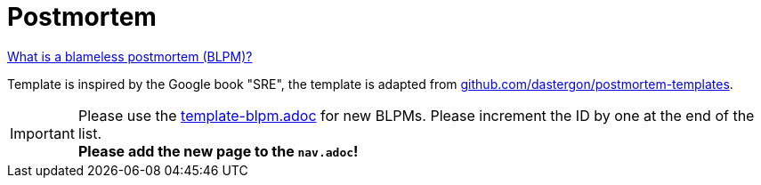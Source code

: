 = Postmortem

https://www.blameless.com/blog/what-are-blameless-postmortems-do-they-work-how[What is a blameless postmortem (BLPM)?]

Template is inspired by the Google book "SRE", the template is adapted from
https://github.com/dastergon/postmortem-templates/blob/master/templates/postmortem-template-srebook.md?plain=1[github.com/dastergon/postmortem-templates^].

IMPORTANT: Please use the
xref:attachment$template-blpm.adoc[template-blpm.adoc]
for new BLPMs.
Please increment the ID by one at the end of the list. +
**Please add the new page to the `nav.adoc`!**
